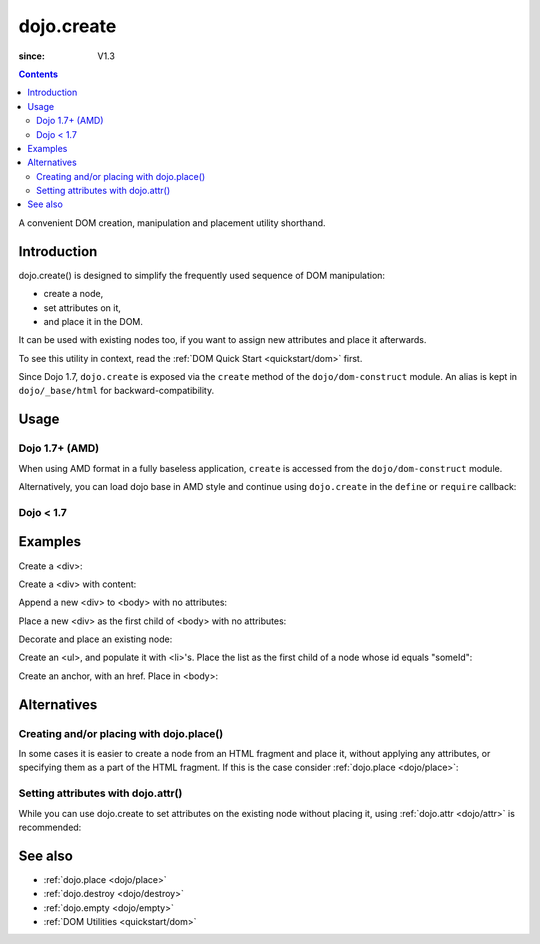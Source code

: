 .. _dojo/create:

===========
dojo.create
===========

:since: V1.3

.. contents ::
   :depth: 2

A convenient DOM creation, manipulation and placement utility shorthand.


Introduction
============

dojo.create() is designed to simplify the frequently used sequence of DOM manipulation:

* create a node,
* set attributes on it,
* and place it in the DOM.

It can be used with existing nodes too, if you want to assign new attributes and place it afterwards.

To see this utility in context, read the :ref:`DOM Quick Start <quickstart/dom>` first.

Since Dojo 1.7, ``dojo.create`` is exposed via the ``create`` method of the ``dojo/dom-construct`` module.  An alias is kept in ``dojo/_base/html`` for backward-compatibility.


Usage
=====


Dojo 1.7+ (AMD)
---------------

When using AMD format in a fully baseless application, ``create`` is accessed from the ``dojo/dom-construct`` module.

.. js ::

  require(["dojo/dom-construct"], function(domConstruct){
      // create a div node
      var node = domConstruct.create("div");
  });

Alternatively, you can load dojo base in AMD style and continue using ``dojo.create`` in the ``define`` or ``require`` callback:

.. js ::

  require(["dojo"], function(dojo){
      // create a div node
      var node = dojo.create("div");
  });

Dojo < 1.7
----------

.. js ::

  // create a div node
  var node = dojo.create("div");


Examples
========

Create a <div>:

.. js ::
  
  // dojo 1.7+ (AMD)
  require(["dojo/dom-construct"], function(domConstruct){
    var n = domConstruct.create("div");
  });

  // dojo < 1.7
  var n = dojo.create("div");

Create a <div> with content:

.. js ::
  
  // dojo 1.7+ (AMD)
  require(["dojo/dom-construct"], function(domConstruct){
    var n = domConstruct.create("div", { innerHTML: "<p>hi</p>" });
  });

  // dojo < 1.7
  var n = dojo.create("div", { innerHTML: "<p>hi</p>" });

Append a new <div> to <body> with no attributes:

.. js ::
  
  // dojo 1.7+ (AMD)
  require(["dojo/dom-construct", "dojo/_base/window"], function(domConstruct, win){
    var n = domConstruct.create("div", null, win.body());
  });

  // dojo < 1.7
  var n = dojo.create("div", null, dojo.body());

Place a new <div> as the first child of <body> with no attributes:

.. js ::
  
  // dojo 1.7+ (AMD)
  require(["dojo/dom-construct", "dojo/_base/window"], function(domConstruct, win){
    var n = domConstruct.create("div", null, win.body(), "first");
  });

  // dojo < 1.7
  var n = dojo.create("div", null, dojo.body(), "first");

Decorate and place an existing node:

.. js ::
  
  // dojo 1.7+ (AMD)
  require(["dojo/dom-construct", "dojo/_base/window"], function(domConstruct, win){
    domConstruct.create(node, { style: { color: "red" } }, win.body());
  });

  // dojo < 1.7
  dojo.create(node, { style: { color: "red" } }, dojo.body());

Create an <ul>, and populate it with <li>'s. Place the list as the first child of a node whose id equals "someId":

.. js ::
  
  // dojo 1.7+ (AMD)
  require(["dojo/dom-construct", "dojo/_base/array"], function(domConstruct, arrayUtil){
    var ul = domConstruct.create("ul", null, "someId", "first");
    var items = ["one", "two", "three", "four"];
    arrayUtil.forEach(items, function(data){
      domConstruct.create("li", { innerHTML: data }, ul);
    });
  });

  // dojo < 1.7
  var ul = dojo.create("ul", null, "someId", "first");
  var items = ["one", "two", "three", "four"];
  dojo.forEach(items, function(data){
    dojo.create("li", { innerHTML: data }, ul);
  });

Create an anchor, with an href. Place in <body>:

.. js ::
  
  // dojo 1.7+ (AMD)
  require(["dojo/dom-construct", "dojo/_base/window"], function(domConstruct, win){
    domConstruct.create("a", { href: "foo.html", title: "Goto FOO!", innerHTML: "link" }, win.body());
  });

  // dojo < 1.7
  dojo.create("a", { href: "foo.html", title: "Goto FOO!", innerHTML: "link" }, dojo.body());

Alternatives
============

Creating and/or placing with dojo.place()
-----------------------------------------

In some cases it is easier to create a node from an HTML fragment and place it, without applying any attributes, or specifying them as a part of the HTML fragment. If this is the case consider :ref:`dojo.place <dojo/place>`:

.. js ::
  
  // duplicating the following line with dojo.place():
  // dojo.create("a", { href: "foo.html", title: "Goto FOO!", innerHTML: "link" }, dojo.body());
  
  // dojo 1.7+ (AMD)
  require(["dojo/dom-construct", "dojo/_base/window"], function(domConstruct, win){
    domConstruct.place("<a href='foo.html' title='Goto FOO!'>link</a>", win.body());
  });

  // dojo < 1.7
  dojo.place("<a href='foo.html' title='Goto FOO!'>link</a>", dojo.body());

.. js ::
  
  // duplicating the following line with dojo.place():
  // var n = dojo.create("div", null, dojo.body());
  
  // dojo 1.7+ (AMD)
  require(["dojo/dom-construct", "dojo/_base/window"], function(domConstruct, win){
    var n = domConstruct.place("<div></div>", win.body());
  });

  // dojo < 1.7
  var n = dojo.place("<div></div>", dojo.body());

Setting attributes with dojo.attr()
-----------------------------------

While you can use dojo.create to set attributes on the existing node without placing it, using :ref:`dojo.attr <dojo/attr>` is recommended:

.. js ::
  
  // duplicating the following line with dojo.attr():
  // var n = dojo.create(node, { innerHTML: "<p>hi</p>" });
  
  // dojo 1.7+ (AMD)
  require(["dojo/dom-attr"], function(domAttr){
    domAttr.set(node, "innerHTML", "<p>hi</p>");
  });

  // dojo < 1.7
  dojo.attr(node, "innerHTML", "<p>hi</p>");

.. api-inline :: dojo.create

See also
========

* :ref:`dojo.place <dojo/place>`
* :ref:`dojo.destroy <dojo/destroy>`
* :ref:`dojo.empty <dojo/empty>`
* :ref:`DOM Utilities <quickstart/dom>`
